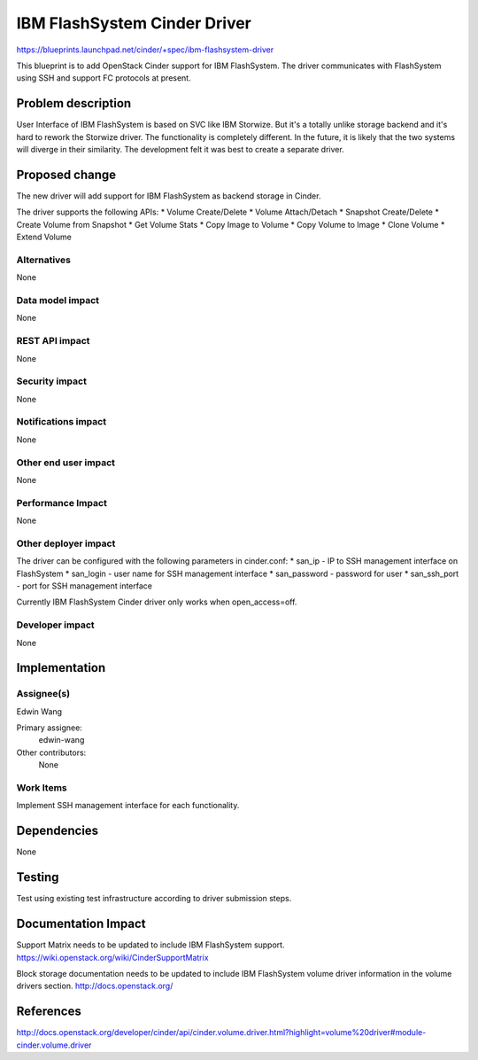 ==========================================
IBM FlashSystem Cinder Driver
==========================================

https://blueprints.launchpad.net/cinder/+spec/ibm-flashsystem-driver

This blueprint is to add OpenStack Cinder support for IBM FlashSystem. The 
driver communicates with FlashSystem using SSH and support FC protocols 
at present.

Problem description
===================

User Interface of IBM FlashSystem is based on SVC like IBM Storwize. But it's
a totally unlike storage backend and it's hard to rework the Storwize driver. 
The functionality is completely different.
In the future, it is likely that the two systems will diverge in their similarity.
The development felt it was best to create a separate driver.

Proposed change
===============

The new driver will add support for IBM FlashSystem as backend storage
in Cinder.

The driver supports the following APIs:
* Volume Create/Delete
* Volume Attach/Detach
* Snapshot Create/Delete
* Create Volume from Snapshot
* Get Volume Stats
* Copy Image to Volume
* Copy Volume to Image
* Clone Volume
* Extend Volume

Alternatives
------------

None

Data model impact
-----------------

None

REST API impact
---------------

None

Security impact
---------------

None

Notifications impact
--------------------

None

Other end user impact
---------------------

None

Performance Impact
------------------

None

Other deployer impact
---------------------

The driver can be configured with the following parameters in cinder.conf:
* san_ip - IP to SSH management interface on FlashSystem
* san_login - user name for SSH management interface
* san_password - password for user
* san_ssh_port - port for SSH management interface

Currently IBM FlashSystem Cinder driver only works when open_access=off.

Developer impact
----------------

None

Implementation
==============

Assignee(s)
-----------

Edwin Wang

Primary assignee:
  edwin-wang

Other contributors:
  None

Work Items
----------

Implement SSH management interface for each functionality.

Dependencies
============

None

Testing
=======

Test using existing test infrastructure according to driver submission steps.

Documentation Impact
====================

Support Matrix needs to be updated to include IBM FlashSystem support.
https://wiki.openstack.org/wiki/CinderSupportMatrix

Block storage documentation needs to be updated to include IBM FlashSystem volume 
driver information in the volume drivers section.
http://docs.openstack.org/

References
==========

http://docs.openstack.org/developer/cinder/api/cinder.volume.driver.html?highlight=volume%20driver#module-cinder.volume.driver
